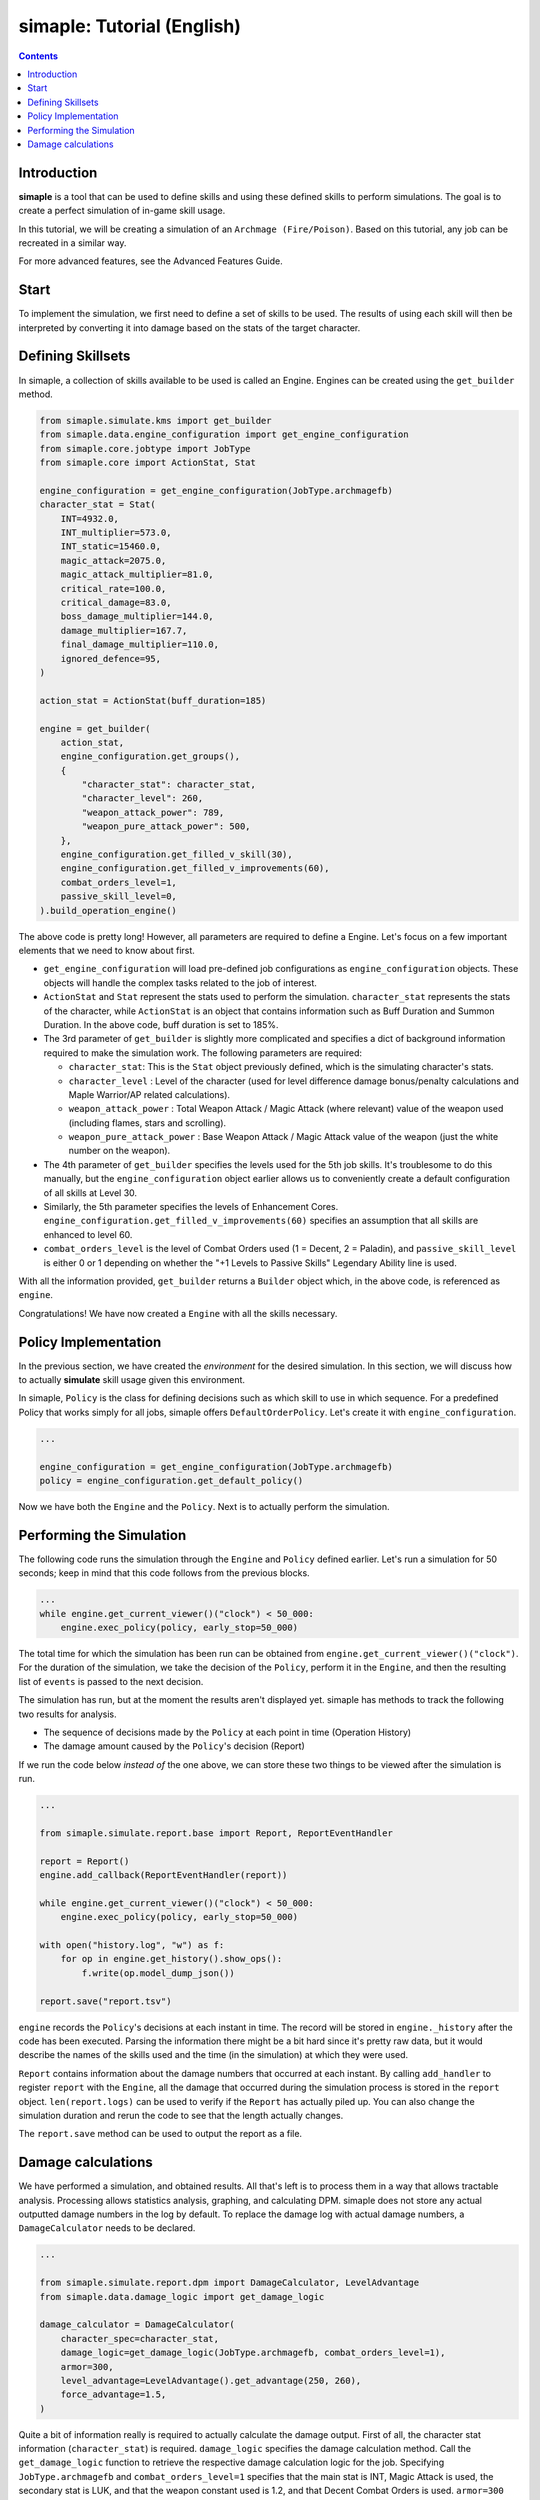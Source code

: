 *****************************
simaple: Tutorial (English)
*****************************

.. contents:: Contents
    :local:


Introduction
==============

**simaple** is a tool that can be used to define skills and using these defined skills to perform simulations. The goal is to create a perfect simulation of in-game skill usage.

In this tutorial, we will be creating a simulation of an ``Archmage (Fire/Poison)``. Based on this tutorial, any job can be recreated in a similar way.

For more advanced features, see the Advanced Features Guide.

Start
========

To implement the simulation, we first need to define a set of skills to be used. 
The results of using each skill will then be interpreted by converting it into damage based on the stats of the target character.


Defining Skillsets
===================

In simaple, a collection of skills available to be used is called an Engine. Engines can be created using the ``get_builder`` method.

.. code-block:: python

    from simaple.simulate.kms import get_builder
    from simaple.data.engine_configuration import get_engine_configuration
    from simaple.core.jobtype import JobType
    from simaple.core import ActionStat, Stat

    engine_configuration = get_engine_configuration(JobType.archmagefb)
    character_stat = Stat(
        INT=4932.0,
        INT_multiplier=573.0,
        INT_static=15460.0,
        magic_attack=2075.0,
        magic_attack_multiplier=81.0,
        critical_rate=100.0,
        critical_damage=83.0,
        boss_damage_multiplier=144.0,
        damage_multiplier=167.7,
        final_damage_multiplier=110.0,
        ignored_defence=95,
    )
        
    action_stat = ActionStat(buff_duration=185)

    engine = get_builder(
        action_stat,
        engine_configuration.get_groups(),
        {
            "character_stat": character_stat,
            "character_level": 260,
            "weapon_attack_power": 789,
            "weapon_pure_attack_power": 500,
        },
        engine_configuration.get_filled_v_skill(30),
        engine_configuration.get_filled_v_improvements(60),
        combat_orders_level=1,
        passive_skill_level=0,
    ).build_operation_engine()


The above code is pretty long! However, all parameters are required to define a Engine. 
Let's focus on a few important elements that we need to know about first.

- ``get_engine_configuration`` will load pre-defined job configurations as ``engine_configuration`` objects. These objects will handle the complex tasks related to the job of interest. 
- ``ActionStat`` and ``Stat`` represent the stats used to perform the simulation. ``character_stat`` represents the stats of the character, while ``ActionStat`` is an object that contains information such as Buff Duration and Summon Duration. In the above code, buff duration is set to 185%.

- The 3rd parameter of ``get_builder`` is slightly more complicated and specifies a dict of background information required to make the simulation work. The following parameters are required:

  - ``character_stat``: This is the ``Stat`` object previously defined, which is the simulating character's stats.
  - ``character_level`` : Level of the character (used for level difference damage bonus/penalty calculations and Maple Warrior/AP related calculations).
  - ``weapon_attack_power`` : Total Weapon Attack / Magic Attack (where relevant) value of the weapon used (including flames, stars and scrolling).
  - ``weapon_pure_attack_power`` : Base Weapon Attack / Magic Attack value of the weapon (just the white number on the weapon).

- The 4th parameter of ``get_builder`` specifies the levels used for the 5th job skills. It's troublesome to do this manually, but the ``engine_configuration`` object earlier allows us to conveniently create a default configuration of all skills at Level 30.
- Similarly, the 5th parameter specifies the levels of Enhancement Cores. ``engine_configuration.get_filled_v_improvements(60)`` specifies an assumption that all skills are enhanced to level 60.
- ``combat_orders_level`` is the level of Combat Orders used (1 = Decent, 2 = Paladin), and ``passive_skill_level`` is either 0 or 1 depending on whether the "+1 Levels to Passive Skills" Legendary Ability line is used.

With all the information provided, ``get_builder`` returns a ``Builder`` object which, in the above code, is referenced as ``engine``. 

Congratulations! We have now created a ``Engine`` with all the skills necessary.


Policy Implementation
======================

In the previous section, we have created the *environment* for the desired simulation. In this section, we will discuss how to actually **simulate** skill usage given this environment.

In simaple, ``Policy`` is the class for defining decisions such as which skill to use in which sequence. For a predefined Policy that works simply for all jobs, simaple offers ``DefaultOrderPolicy``. Let's create it with ``engine_configuration``. 

.. code-block:: python

    ...

    engine_configuration = get_engine_configuration(JobType.archmagefb)
    policy = engine_configuration.get_default_policy()


Now we have both the ``Engine`` and the ``Policy``. Next is to actually perform the simulation.


Performing the Simulation
===========================

The following code runs the simulation through the ``Engine`` and ``Policy`` defined earlier. Let's run a simulation for 50 seconds; keep in mind that this code follows from the previous blocks.


.. code-block:: python

    ...
    while engine.get_current_viewer()("clock") < 50_000:
        engine.exec_policy(policy, early_stop=50_000)


The total time for which the simulation has been run can be obtained from ``engine.get_current_viewer()("clock")``. For the duration of the simulation, we take the decision of the ``Policy``, perform it in the ``Engine``, and then the resulting list of ``events`` is passed to the next decision.

The simulation has run, but at the moment the results aren't displayed yet. simaple has methods to track the following two results for analysis.    

- The sequence of decisions made by the ``Policy`` at each point in time (Operation History)
- The damage amount caused by the ``Policy``'s decision (Report)

If we run the code below *instead of* the one above, we can store these two things to be viewed after the simulation is run.


.. code-block:: python

    ...

    from simaple.simulate.report.base import Report, ReportEventHandler

    report = Report()
    engine.add_callback(ReportEventHandler(report))

    while engine.get_current_viewer()("clock") < 50_000:
        engine.exec_policy(policy, early_stop=50_000)
    
    with open("history.log", "w") as f:
        for op in engine.get_history().show_ops():
            f.write(op.model_dump_json())

    report.save("report.tsv")



``engine`` records the ``Policy``'s decisions at each instant in time.
The record will be stored in ``engine._history`` after the code has been executed. Parsing the information there might be a bit hard since it's pretty raw data, but it would describe the names of the skills used and the time (in the simulation) at which they were used.

``Report`` contains information about the damage numbers that occurred at each instant. By calling ``add_handler`` to register  ``report`` with the ``Engine``, all the damage that occurred during the simulation process is stored in the ``report`` object.
``len(report.logs)`` can be used to verify if the ``Report`` has actually piled up. You can also change the simulation duration and rerun the code to see that the length actually changes.  

The ``report.save`` method can be used to output the report as a file.


Damage calculations
=========================

We have performed a simulation, and obtained results. All that's left is to process them in a way that allows tractable analysis. Processing allows statistics analysis, graphing, and calculating DPM.
simaple does not store any actual outputted damage numbers in the log by default. To replace the damage log with actual damage numbers, a ``DamageCalculator`` needs to be declared.


.. code-block:: python

    ...

    from simaple.simulate.report.dpm import DamageCalculator, LevelAdvantage
    from simaple.data.damage_logic import get_damage_logic

    damage_calculator = DamageCalculator(
        character_spec=character_stat,
        damage_logic=get_damage_logic(JobType.archmagefb, combat_orders_level=1),
        armor=300,
        level_advantage=LevelAdvantage().get_advantage(250, 260),
        force_advantage=1.5,
    )


Quite a bit of information really is required to actually calculate the damage output. 
First of all, the character stat information (``character_stat``) is required.
``damage_logic`` specifies the damage calculation method. 
Call the ``get_damage_logic`` function to retrieve the respective damage calculation logic for the job. 
Specifying ``JobType.archmagefb`` and ``combat_orders_level=1`` specifies that the main stat is INT, Magic Attack is used, the secondary stat is LUK, and that the weapon constant used is 1.2, and that Decent Combat Orders is used. 
``armor=300`` specifies the DEF of the target.
``level_advantage`` and ``force_advantage`` specifies the final damage multipliers resulting from level differences and Arcane/Authentic Force differences, respectively. The Level Advantage is inconvenient to calculate, so calling ``LevelAdvantage`` is recommended.


And for the finishing touch, let's actually calculate dpm with the ``damage_calculator`` configured. Calculation is instant.

.. code-block:: python

    ...

    print(f"{damage_calculator.calculate_dpm(report):,}")

The above outputs the calculated dpm.


Finally, this will be the full code assembled from all the sections written above.

.. code-block:: python

    from simaple.simulate.kms import get_builder
    from simaple.data.engine_configuration import get_engine_configuration
    from simaple.core.jobtype import JobType
    from simaple.core import ActionStat, Stat

    ## Declare Engine
    engine_configuration = get_engine_configuration(JobType.archmagefb)
    character_stat = Stat(
        INT=4932.0,
        INT_multiplier=573.0,
        INT_static=15460.0,
        magic_attack=2075.0,
        magic_attack_multiplier=81.0,
        critical_rate=100.0,
        critical_damage=83.0,
        boss_damage_multiplier=144.0,
        damage_multiplier=167.7,
        final_damage_multiplier=110.0,
        ignored_defence=95,
    )
    action_stat = ActionStat(buff_duration=185)

    engine = get_builder(
        action_stat,
        engine_configuration.get_groups(),
        {
            "character_stat": character_stat,
            "character_level": 260,
            "weapon_attack_power": 789,
            "weapon_pure_attack_power": 500,
        },
        engine_configuration.get_filled_v_skill(30),
        engine_configuration.get_filled_v_improvements(60),
        combat_orders_level=1,
        passive_skill_level=0,
    ).build_operation_engine()

    ## Declare Policy

    engine_configuration = get_engine_configuration(JobType.archmagefb)
    policy = engine_configuration.get_default_policy()

    ## Run simulation

    from simaple.simulate.report.base import Report, ReportEventHandler

    report = Report()
    engine.add_callback(ReportEventHandler(report))

    while engine.get_current_viewer()("clock") < 50_000:
        engine.exec_policy(policy, early_stop=50_000)
    
    with open("history.log", "w") as f:
        for op in engine.get_history().show_ops():
            f.write(op.model_dump_json())

    report.save("report.tsv")

    from simaple.simulate.report.dpm import DamageCalculator, LevelAdvantage
    from simaple.data.damage_logic import get_damage_logic

    ## Calculate DPM

    damage_calculator = DamageCalculator(
        character_spec=character_stat,
        damage_logic=get_damage_logic(JobType.archmagefb, combat_orders_level=1),
        armor=300,
        level_advantage=LevelAdvantage().get_advantage(250, 260),
        force_advantage=1.5,
    )

    print(f"{damage_calculator.calculate_dpm(report):,}") # Our simulation's DPM
